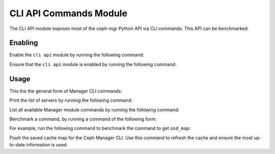 CLI API Commands Module
=======================

The CLI API module exposes most of the ceph-mgr Python API via CLI commands.
This API can be benchmarked.

Enabling
--------

Enable the ``cli api`` module by running the following command:

.. prompt:: bash #

   ceph mgr module enable cli_api

Ensure that the ``cli api`` module is enabled by running the following command:

.. prompt:: bash #

   ceph mgr module ls | grep cli_api

Usage
--------

This the the general form of Manager CLI commands: 

.. prompt:: bash #

   ceph mgr cli <command> <param>

Print the list of servers by running the following command:

.. prompt:: bash #

   ceph mgr cli list_servers

List all available Manager module commands by running the following command:

.. prompt:: bash #

   ceph mgr cli --help

Benchmark a command, by running a command of the following form:

.. prompt:: bash #

   ceph mgr cli_benchmark <number of calls> <number of threads> <command> <param>

For example, run the following command to benchmark the command to get
``osd_map``:

.. prompt:: bash #

   ceph mgr cli_benchmark 100 10 get osd_map


Flush the saved cache map for the Ceph Manager CLI. Use this command to refresh the cache
and ensure the most up-to-date information is used:

.. prompt:: bash #

   ceph mgr cli cache flush <map-name>